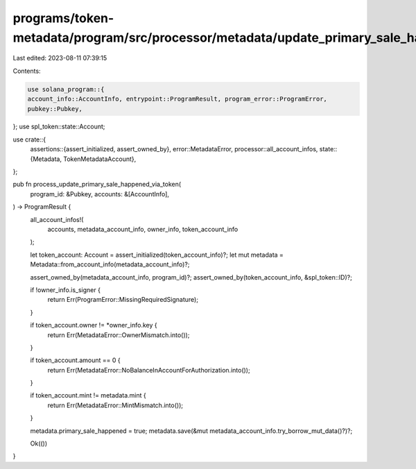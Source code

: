programs/token-metadata/program/src/processor/metadata/update_primary_sale_happened_via_token.rs
================================================================================================

Last edited: 2023-08-11 07:39:15

Contents:

.. code-block:: rs

    use solana_program::{
    account_info::AccountInfo, entrypoint::ProgramResult, program_error::ProgramError,
    pubkey::Pubkey,
};
use spl_token::state::Account;

use crate::{
    assertions::{assert_initialized, assert_owned_by},
    error::MetadataError,
    processor::all_account_infos,
    state::{Metadata, TokenMetadataAccount},
};

pub fn process_update_primary_sale_happened_via_token(
    program_id: &Pubkey,
    accounts: &[AccountInfo],
) -> ProgramResult {
    all_account_infos!(
        accounts,
        metadata_account_info,
        owner_info,
        token_account_info
    );

    let token_account: Account = assert_initialized(token_account_info)?;
    let mut metadata = Metadata::from_account_info(metadata_account_info)?;

    assert_owned_by(metadata_account_info, program_id)?;
    assert_owned_by(token_account_info, &spl_token::ID)?;

    if !owner_info.is_signer {
        return Err(ProgramError::MissingRequiredSignature);
    }

    if token_account.owner != *owner_info.key {
        return Err(MetadataError::OwnerMismatch.into());
    }

    if token_account.amount == 0 {
        return Err(MetadataError::NoBalanceInAccountForAuthorization.into());
    }

    if token_account.mint != metadata.mint {
        return Err(MetadataError::MintMismatch.into());
    }

    metadata.primary_sale_happened = true;
    metadata.save(&mut metadata_account_info.try_borrow_mut_data()?)?;

    Ok(())
}



